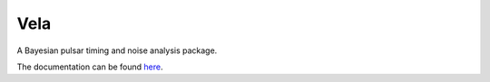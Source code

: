 Vela
----
.. image:: https://img.shields.io/badge/docs-dev-blue.svg
   :target: https://abhisrkckl.github.io/Vela.jl/dev
   :alt: docs-dev

.. image:: https://github.com/abhisrkckl/Vela.jl/actions/workflows/Vela-CI.yml/badge.svg
   :target: https://github.com/abhisrkckl/Vela.jl/actions
   :alt: CI Status

.. image:: https://coveralls.io/repos/github/badges/shields/badge.svg?branch=master
   :target: https://coveralls.io/github/badges/shields?branch=master
   :alt: Coverage

.. image:: https://img.shields.io/badge/License-GPLv3-yellow.svg
   :target: LICENSE
   :alt: License: GPLv3

.. image:: https://img.shields.io/badge/arXiv-2412.15858-b31b1b.svg
   :target: https://arxiv.org/abs/2412.15858
   :alt: arXiv


A Bayesian pulsar timing and noise analysis package.

The documentation can be found `here <https://abhisrkckl.github.io/Vela.jl/dev>`_.